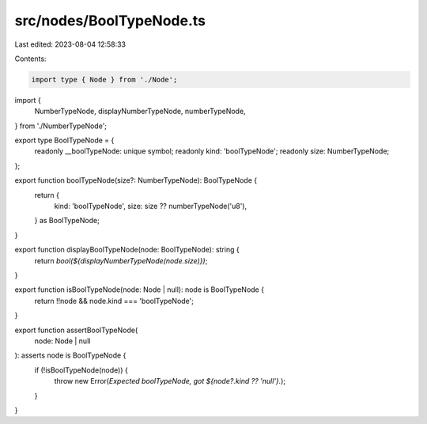 src/nodes/BoolTypeNode.ts
=========================

Last edited: 2023-08-04 12:58:33

Contents:

.. code-block:: ts

    import type { Node } from './Node';
import {
  NumberTypeNode,
  displayNumberTypeNode,
  numberTypeNode,
} from './NumberTypeNode';

export type BoolTypeNode = {
  readonly __boolTypeNode: unique symbol;
  readonly kind: 'boolTypeNode';
  readonly size: NumberTypeNode;
};

export function boolTypeNode(size?: NumberTypeNode): BoolTypeNode {
  return {
    kind: 'boolTypeNode',
    size: size ?? numberTypeNode('u8'),
  } as BoolTypeNode;
}

export function displayBoolTypeNode(node: BoolTypeNode): string {
  return `bool(${displayNumberTypeNode(node.size)})`;
}

export function isBoolTypeNode(node: Node | null): node is BoolTypeNode {
  return !!node && node.kind === 'boolTypeNode';
}

export function assertBoolTypeNode(
  node: Node | null
): asserts node is BoolTypeNode {
  if (!isBoolTypeNode(node)) {
    throw new Error(`Expected boolTypeNode, got ${node?.kind ?? 'null'}.`);
  }
}


